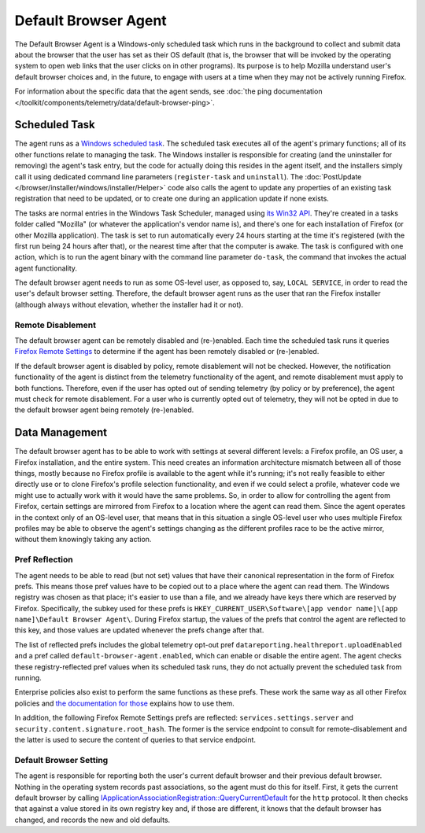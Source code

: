 =====================
Default Browser Agent
=====================

The Default Browser Agent is a Windows-only scheduled task which runs in the background to collect and submit data about the browser that the user has set as their OS default (that is, the browser that will be invoked by the operating system to open web links that the user clicks on in other programs). Its purpose is to help Mozilla understand user's default browser choices and, in the future, to engage with users at a time when they may not be actively running Firefox.

For information about the specific data that the agent sends, see :doc:`the ping documentation </toolkit/components/telemetry/data/default-browser-ping>`.


Scheduled Task
==============

The agent runs as a `Windows scheduled task <https://docs.microsoft.com/en-us/windows/win32/taskschd/about-the-task-scheduler>`_. The scheduled task executes all of the agent's primary functions; all of its other functions relate to managing the task. The Windows installer is responsible for creating (and the uninstaller for removing) the agent's task entry, but the code for actually doing this resides in the agent itself, and the installers simply call it using dedicated command line parameters (``register-task`` and ``uninstall``). The :doc:`PostUpdate </browser/installer/windows/installer/Helper>` code also calls the agent to update any properties of an existing task registration that need to be updated, or to create one during an application update if none exists.

The tasks are normal entries in the Windows Task Scheduler, managed using `its Win32 API <https://docs.microsoft.com/en-us/windows/win32/api/_taskschd/>`_. They're created in a tasks folder called "Mozilla" (or whatever the application's vendor name is), and there's one for each installation of Firefox (or other Mozilla application). The task is set to run automatically every 24 hours starting at the time it's registered (with the first run being 24 hours after that), or the nearest time after that the computer is awake. The task is configured with one action, which is to run the agent binary with the command line parameter ``do-task``, the command that invokes the actual agent functionality.

The default browser agent needs to run as some OS-level user, as opposed to, say, ``LOCAL SERVICE``, in order to read the user's default browser setting. Therefore, the default browser agent runs as the user that ran the Firefox installer (although always without elevation, whether the installer had it or not).


Remote Disablement
------------------

The default browser agent can be remotely disabled and (re-)enabled.  Each time the scheduled task runs it queries `Firefox Remote Settings <https://remote-settings.readthedocs.io/en/latest/>`_ to determine if the agent has been remotely disabled or (re-)enabled.

If the default browser agent is disabled by policy, remote disablement will not be checked.  However, the notification functionality of the agent is distinct from the telemetry functionality of the agent, and remote disablement must apply to both functions.  Therefore, even if the user has opted out of sending telemetry (by policy or by preference), the agent must check for remote disablement.  For a user who is currently opted out of telemetry, they will not be opted in due to the default browser agent being remotely (re-)enabled.


Data Management
===============

The default browser agent has to be able to work with settings at several different levels: a Firefox profile, an OS user, a Firefox installation, and the entire system. This need creates an information architecture mismatch between all of those things, mostly because no Firefox profile is available to the agent while it's running; it's not really feasible to either directly use or to clone Firefox's profile selection functionality, and even if we could select a profile, whatever code we might use to actually work with it would have the same problems. So, in order to allow for controlling the agent from Firefox, certain settings are mirrored from Firefox to a location where the agent can read them. Since the agent operates in the context only of an OS-level user, that means that in this situation a single OS-level user who uses multiple Firefox profiles may be able to observe the agent's settings changing as the different profiles race to be the active mirror, without them knowingly taking any action.


Pref Reflection
---------------

The agent needs to be able to read (but not set) values that have their canonical representation in the form of Firefox prefs. This means those pref values have to be copied out to a place where the agent can read them. The Windows registry was chosen as that place; it's easier to use than a file, and we already have keys there which are reserved by Firefox. Specifically, the subkey used for these prefs is ``HKEY_CURRENT_USER\Software\[app vendor name]\[app name]\Default Browser Agent\``. During Firefox startup, the values of the prefs that control the agent are reflected to this key, and those values are updated whenever the prefs change after that.

The list of reflected prefs includes the global telemetry opt-out pref ``datareporting.healthreport.uploadEnabled`` and a pref called ``default-browser-agent.enabled``, which can enable or disable the entire agent. The agent checks these registry-reflected pref values when its scheduled task runs, they do not actually prevent the scheduled task from running.

Enterprise policies also exist to perform the same functions as these prefs. These work the same way as all other Firefox policies and `the documentation for those <https://github.com/mozilla/policy-templates/blob/master/README.md>`_ explains how to use them.

In addition, the following Firefox Remote Settings prefs are reflected: ``services.settings.server`` and ``security.content.signature.root_hash``.  The former is the service endpoint to consult for remote-disablement and the latter is used to secure the content of queries to that service endpoint.


Default Browser Setting
-----------------------

The agent is responsible for reporting both the user's current default browser and their previous default browser. Nothing in the operating system records past associations, so the agent must do this for itself. First, it gets the current default browser by calling `IApplicationAssociationRegistration::QueryCurrentDefault <https://docs.microsoft.com/en-us/windows/win32/api/shobjidl_core/nf-shobjidl_core-iapplicationassociationregistration-querycurrentdefault>`_ for the ``http`` protocol. It then checks that against a value stored in its own registry key and, if those are different, it knows that the default browser has changed, and records the new and old defaults.
